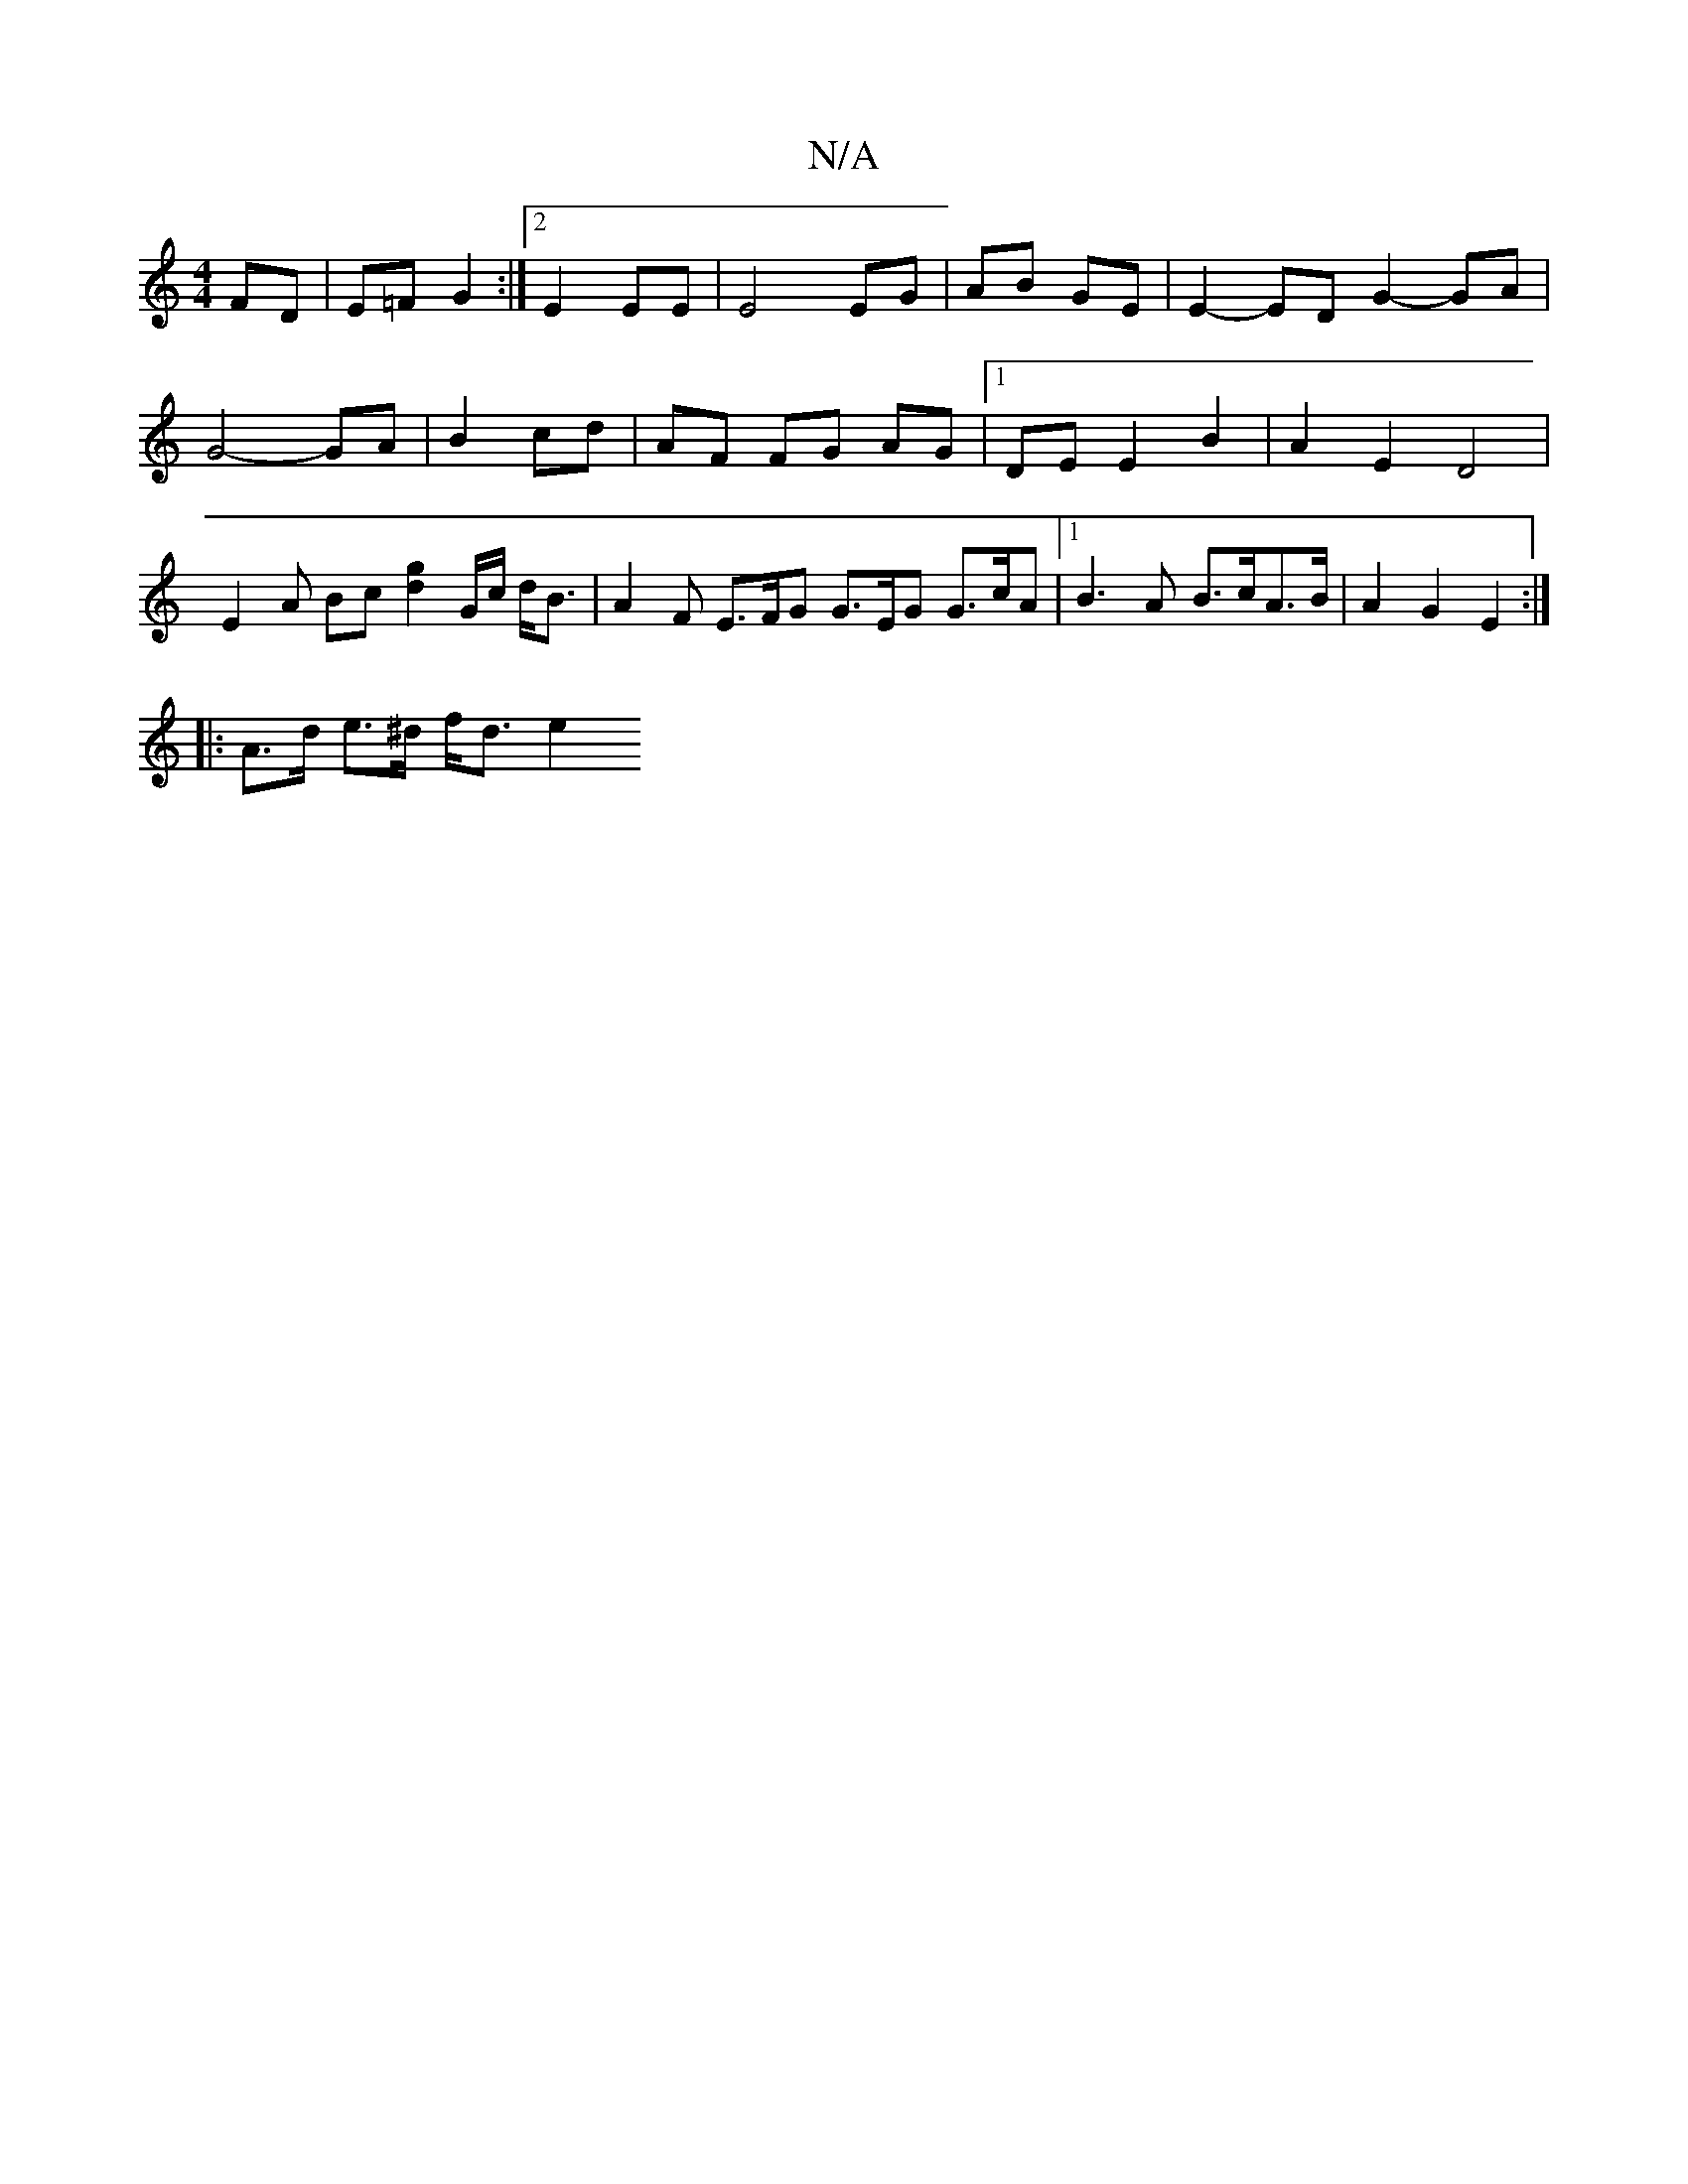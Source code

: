 X:1
T:N/A
M:4/4
R:N/A
K:Cmajor
FD | E=F G2 :|2 E2 EE | E4 EG|AB GE | E2- ED G2- GA | G4- GA | B2 cd | AF FG AG |1 DE E2 B2 | A2 E2 D4 | E2 A Bc [d2g2] /G/c/ d<B | A2 F E>FG G>EG G>cA|1 B3 A- B>cA>B | A2 G2 E2 :|
|: A>d e>^d f<d e2 